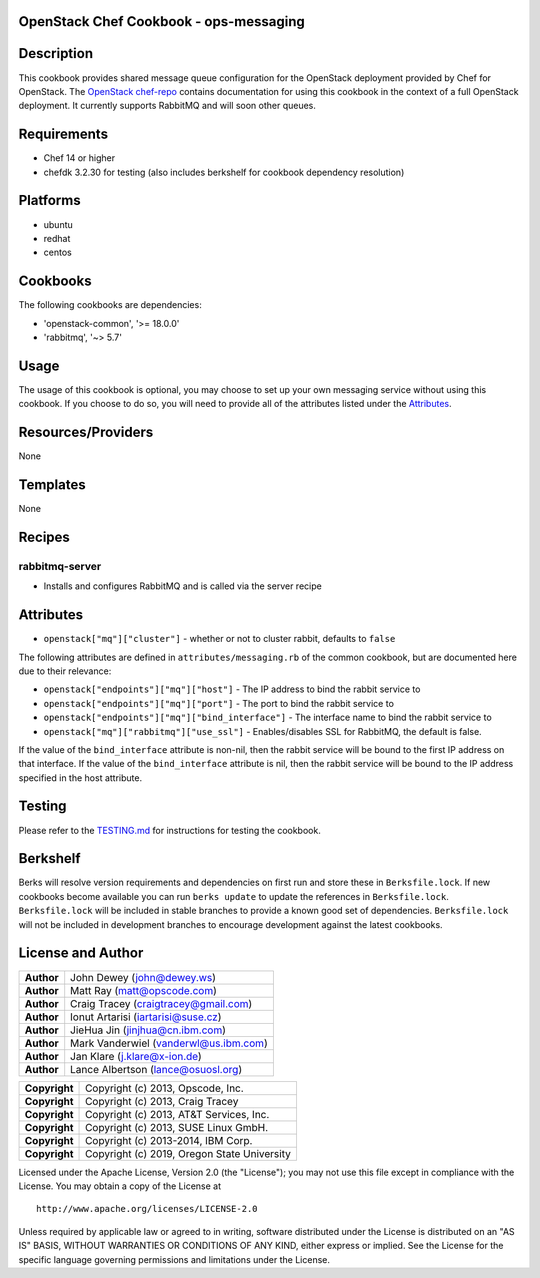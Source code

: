 OpenStack Chef Cookbook - ops-messaging
=======================================

.. image:: https://governance.openstack.org/badges/cookbook-openstack-ops-messaging.svg
    :target: https://governance.openstack.org/reference/tags/index.html

Description
===========

This cookbook provides shared message queue configuration for the
OpenStack deployment provided by Chef for OpenStack. The `OpenStack
chef-repo`_ contains documentation for using this cookbook in the
context of a full OpenStack deployment. It currently supports RabbitMQ
and will soon other queues.

.. _OpenStack chef-repo: https://opendev.org/openstack/openstack-chef

Requirements
============

- Chef 14 or higher
- chefdk 3.2.30 for testing (also includes berkshelf for cookbook
  dependency resolution)

Platforms
=========

- ubuntu
- redhat
- centos

Cookbooks
=========

The following cookbooks are dependencies:

- 'openstack-common', '>= 18.0.0'
- 'rabbitmq', '~> 5.7'

Usage
=====

The usage of this cookbook is optional, you may choose to set up your
own messaging service without using this cookbook. If you choose to do
so, you will need to provide all of the attributes listed under the
`Attributes <#attributes>`__.

Resources/Providers
===================

None

Templates
=========

None

Recipes
=======

rabbitmq-server
---------------

- Installs and configures RabbitMQ and is called via the server recipe

Attributes
==========

-  ``openstack["mq"]["cluster"]`` - whether or not to cluster rabbit,
   defaults to ``false``

The following attributes are defined in ``attributes/messaging.rb`` of
the common cookbook, but are documented here due to their relevance:

-  ``openstack["endpoints"]["mq"]["host"]`` - The IP address to bind the
   rabbit service to
-  ``openstack["endpoints"]["mq"]["port"]`` - The port to bind the
   rabbit service to
-  ``openstack["endpoints"]["mq"]["bind_interface"]`` - The interface
   name to bind the rabbit service to
-  ``openstack["mq"]["rabbitmq"]["use_ssl"]`` - Enables/disables SSL for
   RabbitMQ, the default is false.

If the value of the ``bind_interface`` attribute is non-nil, then the
rabbit service will be bound to the first IP address on that interface.
If the value of the ``bind_interface`` attribute is nil, then the rabbit
service will be bound to the IP address specified in the host attribute.

Testing
=======

Please refer to the `TESTING.md`_ for instructions for testing the
cookbook.

.. _TESTING.md: cookbook-openstack-ops-messaging/src/branch/master/TESTING.md

Berkshelf
=========

Berks will resolve version requirements and dependencies on first run
and store these in ``Berksfile.lock``. If new cookbooks become available
you can run ``berks update`` to update the references in
``Berksfile.lock``.  ``Berksfile.lock`` will be included in stable
branches to provide a known good set of dependencies. ``Berksfile.lock``
will not be included in development branches to encourage development
against the latest cookbooks.

License and Author
==================

+-----------------+-------------------------------------------+
| **Author**      | John Dewey (john@dewey.ws)                |
+-----------------+-------------------------------------------+
| **Author**      | Matt Ray (matt@opscode.com)               |
+-----------------+-------------------------------------------+
| **Author**      | Craig Tracey (craigtracey@gmail.com)      |
+-----------------+-------------------------------------------+
| **Author**      | Ionut Artarisi (iartarisi@suse.cz)        |
+-----------------+-------------------------------------------+
| **Author**      | JieHua Jin (jinjhua@cn.ibm.com)           |
+-----------------+-------------------------------------------+
| **Author**      | Mark Vanderwiel (vanderwl@us.ibm.com)     |
+-----------------+-------------------------------------------+
| **Author**      | Jan Klare (j.klare@x-ion.de)              |
+-----------------+-------------------------------------------+
| **Author**      | Lance Albertson (lance@osuosl.org)        |
+-----------------+-------------------------------------------+

+-----------------+---------------------------------------------+
| **Copyright**   | Copyright (c) 2013, Opscode, Inc.           |
+-----------------+---------------------------------------------+
| **Copyright**   | Copyright (c) 2013, Craig Tracey            |
+-----------------+---------------------------------------------+
| **Copyright**   | Copyright (c) 2013, AT&T Services, Inc.     |
+-----------------+---------------------------------------------+
| **Copyright**   | Copyright (c) 2013, SUSE Linux GmbH.        |
+-----------------+---------------------------------------------+
| **Copyright**   | Copyright (c) 2013-2014, IBM Corp.          |
+-----------------+---------------------------------------------+
| **Copyright**   | Copyright (c) 2019, Oregon State University |
+-----------------+---------------------------------------------+

Licensed under the Apache License, Version 2.0 (the "License"); you may
not use this file except in compliance with the License. You may obtain
a copy of the License at

::

    http://www.apache.org/licenses/LICENSE-2.0

Unless required by applicable law or agreed to in writing, software
distributed under the License is distributed on an "AS IS" BASIS,
WITHOUT WARRANTIES OR CONDITIONS OF ANY KIND, either express or implied.
See the License for the specific language governing permissions and
limitations under the License.
